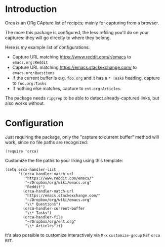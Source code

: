 * Introduction
Orca is an ORg CApture list of recipes; mainly for capturing from a
browser.

The more this package is configured, the less refiling you'll do on
your captures: they will go directly to where they belong.

Here is my example list of configurations:
- Capture URL matching https://www.reddit.com/r/emacs to =emacs.org:Reddit=
- Capture URL matching https://emacs.stackexchange.com/ to =emacs.org:Questions=
- If the current buffer is e.g. =foo.org= and it has a =* Tasks= heading, capture to =foo.org:Tasks=
- If nothing else matches, capture to =ent.org:Articles=.

The package needs =ripgrep= to be able to detect already-captured links, but also works without.

* Configuration
Just requiring the package, only the "capture to current buffer"
method will work, since no file paths are recognized:
#+begin_src elisp
(require 'orca)
#+end_src

Customize the file paths to your liking using this template:
#+begin_src elisp
(setq orca-handler-list
      '((orca-handler-match-url
         "https://www.reddit.com/emacs/"
         "~/Dropbox/org/wiki/emacs.org"
         "Reddit")
        (orca-handler-match-url
         "https://emacs.stackexchange.com/"
         "~/Dropbox/org/wiki/emacs.org"
         "\\* Questions")
        (orca-handler-current-buffer
         "\\* Tasks")
        (orca-handler-file
         "~/Dropbox/org/ent.org"
         "\\* Articles")))
#+end_src

It's also possible to customize interactively via ~M-x~ =customize-group= ~RET~ =orca= ~RET~.
